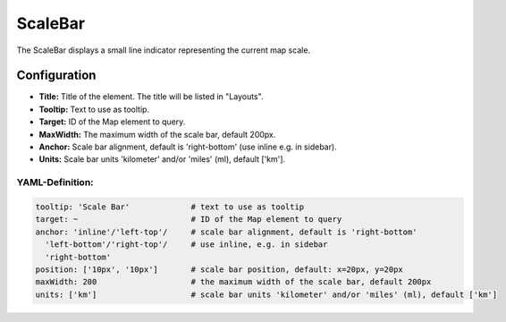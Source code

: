 .. _scalebar:

ScaleBar
***********************

The ScaleBar displays a small line indicator representing the current map scale.

.. image:: ../../../figures/scalebar.png
     :scale: 100

Configuration
=============

.. image:: ../../../figures/scalebar_configuration.png
     :scale: 80

* **Title:** Title of the element. The title will be listed in "Layouts".
* **Tooltip:** Text to use as tooltip.
* **Target:** ID of the Map element to query.
* **MaxWidth:** The maximum width of the scale bar, default 200px.
* **Anchor:** Scale bar alignment, default is 'right-bottom' (use inline e.g. in sidebar).
* **Units:** Scale bar units 'kilometer' and/or 'miles' (ml), default ['km'].

YAML-Definition:
----------------

.. code-block:: yaml

   tooltip: 'Scale Bar'             # text to use as tooltip
   target: ~                        # ID of the Map element to query
   anchor: 'inline'/'left-top'/     # scale bar alignment, default is 'right-bottom'
     'left-bottom'/'right-top'/     # use inline, e.g. in sidebar
     'right-bottom'
   position: ['10px', '10px']       # scale bar position, default: x=20px, y=20px
   maxWidth: 200                    # the maximum width of the scale bar, default 200px
   units: ['km']                    # scale bar units 'kilometer' and/or 'miles' (ml), default ['km']

